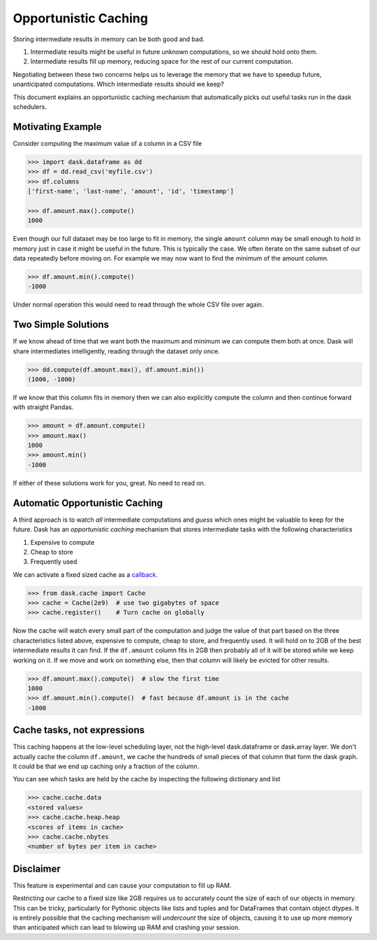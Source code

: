 Opportunistic Caching
=====================

Storing intermediate results in memory can be both good and bad.

1.  Intermediate results might be useful in future unknown computations, so we
    should hold onto them.
2.  Intermediate results fill up memory, reducing space for the rest of our
    current computation.

Negotiating between these two concerns helps us to leverage the memory that we
have to speedup future, unanticipated computations.  Which intermediate results
should we keep?

This document explains an opportunistic caching mechanism that automatically
picks out useful tasks run in the dask schedulers.


Motivating Example
------------------

Consider computing the maximum value of a column in a CSV file

.. code-block:: python

   >>> import dask.dataframe as dd
   >>> df = dd.read_csv('myfile.csv')
   >>> df.columns
   ['first-name', 'last-name', 'amount', 'id', 'timestamp']

   >>> df.amount.max().compute()
   1000

Even though our full dataset may be too large to fit in memory, the single
``amount`` column may be small enough to hold in memory just in case it might
be useful in the future.  This is typically the case.  We often iterate on the
same subset of our data repeatedly before moving on.  For example we may now
want to find the minimum of the amount column.

.. code-block:: python

   >>> df.amount.min().compute()
   -1000

Under normal operation this would need to read through the whole CSV file over
again.


Two Simple Solutions
--------------------

If we know ahead of time that we want both the maximum and minimum we can
compute them both at once.  Dask will share intermediates intelligently,
reading through the dataset only once.

.. code-block:: python

   >>> dd.compute(df.amount.max(), df.amount.min())
   (1000, -1000)

If we know that this column fits in memory then we can also explicitly compute the column and then continue forward with straight Pandas.

.. code-block:: python

   >>> amount = df.amount.compute()
   >>> amount.max()
   1000
   >>> amount.min()
   -1000

If either of these solutions work for you, great.  No need to read on.


Automatic Opportunistic Caching
-------------------------------

A third approach is to watch *all* intermediate computations and *guess* which
ones might be valuable to keep for the future.  Dask has an *opportunistic
caching* mechanism that stores intermediate tasks with the following
characteristics

1.  Expensive to compute
2.  Cheap to store
3.  Frequently used

We can activate a fixed sized cache as a callback_.

.. _callback: diagnostics.rst

.. code-block:: python

   >>> from dask.cache import Cache
   >>> cache = Cache(2e9)  # use two gigabytes of space
   >>> cache.register()    # Turn cache on globally

Now the cache will watch every small part of the computation and judge the
value of that part based on the three characteristics listed above, expensive
to compute, cheap to store, and frequently used.  It will hold on to 2GB of the
best intermediate results it can find.  If the ``df.amount`` column fits in 2GB
then probably all of it will be stored while we keep working on it.  If we move
and work on something else, then that column will likely be evicted for other
results.

.. code-block:: python

   >>> df.amount.max().compute()  # slow the first time
   1000
   >>> df.amount.min().compute()  # fast because df.amount is in the cache
   -1000


Cache tasks, not expressions
----------------------------

This caching happens at the low-level scheduling layer, not the high-level
dask.dataframe or dask.array layer.  We don't actually cache the column
``df.amount``, we cache the hundreds of small pieces of that column that form
the dask graph.  It could be that we end up caching only a fraction of the
column.

You can see which tasks are held by the cache by inspecting the following
dictionary and list

.. code-block:: python

   >>> cache.cache.data
   <stored values>
   >>> cache.cache.heap.heap
   <scores of items in cache>
   >>> cache.cache.nbytes
   <number of bytes per item in cache>


Disclaimer
----------

This feature is experimental and can cause your computation to fill up RAM.

Restricting our cache to a fixed size like 2GB requires us to accurately count
the size of each of our objects in memory.  This can be tricky, particularly
for Pythonic objects like lists and tuples and for DataFrames that contain
object dtypes.  It is entirely possible that the caching mechanism will
*undercount* the size of objects, causing it to use up more memory than
anticipated which can lead to blowing up RAM and crashing your session.
